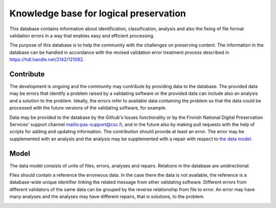 Knowledge base for logical preservation
=======================================

This database contains information about identification, classification, analysis and also the fixing of file format validation errors in a way that enables easy and efficient processing.

The purpose of this database is to help the community with the challenges on preserving content. The information in the database can be handled in accordance with the revised validation error treatment process described in https://hdl.handle.net/2142/121092.

Contribute
----------

The development is ongoing and the community may contribute by providing data to the database. The provided data may be errors that identify a problem raised by a validating software or the provided data can include also an analysis and a solution to the problem. Ideally, the errors refer to available data containing the problem so that the data could be processed with the future versions of the validating software, for example.

Data may be provided to the database by the Github's Issues functionality or by the Finnish National Digital Preservation Services' support channel mailto:pas-support@csc.fi, and in the future also by making pull requests with the help of scripts for adding and updating information. The contribution should provide at least an error. The error may be supplemented with an analysis and the analysis may be supplemented with a repair with respect to `the data model <docs/datamodel.rst>`_.

Model
-----

The data model consists of units of files, errors, analyses and repairs. Relations in the database are unidirectional.

Files should contain a reference the erroneous data. In the case there the data is not available, the reference is a database-wide unique identifier linking the related message from other validating software. Different errors from different validators of the same data can be grouped by the reverse relationship from file to error. An error may have many analyses and the analyses may have different repairs, that is solutions, to the problem.

.. image:: docs/graphs/datamodel.dot.png
   :align: center
   :alt: Files (data/identifier) are referred to from errors and analyses. Errors point to analyses, which contain repairs.
